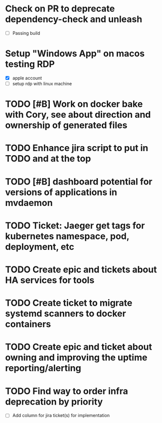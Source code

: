 
* Check on PR to deprecate dependency-check and unleash
  SCHEDULED: <2025-10-01 Wed>
  - [ ] Passing build

* Setup "Windows App" on macos testing RDP
  SCHEDULED: <2025-09-29 Mon>
  - [X] apple account
  - [ ] setup rdp with linux machine

* TODO [#B] Work on docker bake with Cory, see about direction and ownership of generated files
  SCHEDULED: <2025-10-02 Thu>

* TODO Enhance jira script to put in TODO and at the top
  SCHEDULED: <2025-10-03 Fri>

* TODO [#B] dashboard potential for versions of applications in mvdaemon
  SCHEDULED: <2025-09-30 Tue>

* TODO Ticket: Jaeger get tags for kubernetes namespace, pod, deployment, etc
  SCHEDULED: <2025-10-02 Thu>

* TODO Create epic and tickets about HA services for tools
  SCHEDULED: <2025-09-29 Mon>

* TODO Create ticket to migrate systemd scanners to docker containers
  SCHEDULED: <2025-10-01 Wed>

* TODO Create epic and ticket about owning and improving the uptime reporting/alerting
  SCHEDULED: <2025-09-29 Mon>

* TODO Find way to order infra deprecation by priority
  SCHEDULED: <2025-10-02 Thu>
  - [ ] Add column for jira ticket(s) for implementation

